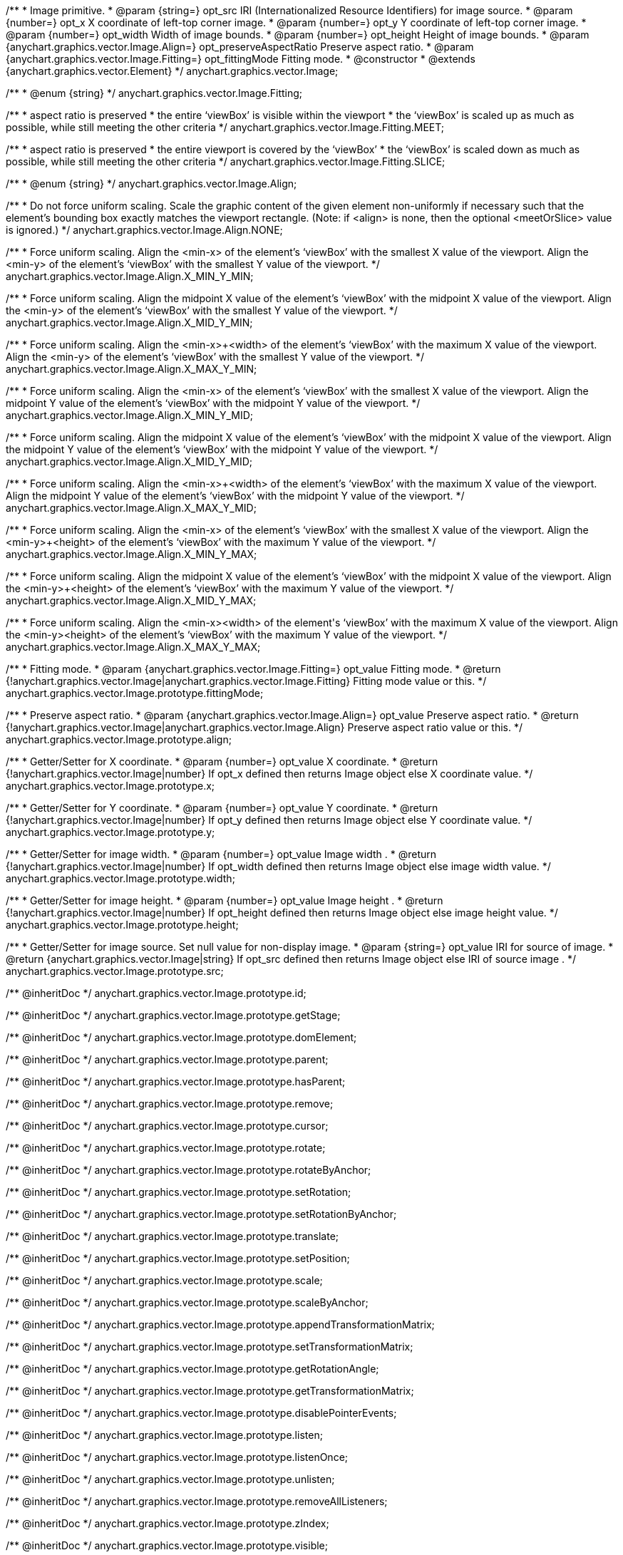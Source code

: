 /**
 * Image primitive.
 * @param {string=} opt_src IRI (Internationalized Resource Identifiers) for image source.
 * @param {number=} opt_x X coordinate of left-top corner image.
 * @param {number=} opt_y Y coordinate of left-top corner image.
 * @param {number=} opt_width Width of image bounds.
 * @param {number=} opt_height Height of image bounds.
 * @param {anychart.graphics.vector.Image.Align=} opt_preserveAspectRatio Preserve aspect ratio.
 * @param {anychart.graphics.vector.Image.Fitting=} opt_fittingMode Fitting mode.
 * @constructor
 * @extends {anychart.graphics.vector.Element}
 */
anychart.graphics.vector.Image;

/**
 * @enum {string}
 */
anychart.graphics.vector.Image.Fitting;

/**
   * aspect ratio is preserved
   * the entire ‘viewBox’ is visible within the viewport
   * the ‘viewBox’ is scaled up as much as possible, while still meeting the other criteria
   */
anychart.graphics.vector.Image.Fitting.MEET;

/**
   * aspect ratio is preserved
   * the entire viewport is covered by the ‘viewBox’
   * the ‘viewBox’ is scaled down as much as possible, while still meeting the other criteria
   */
anychart.graphics.vector.Image.Fitting.SLICE;

/**
 * @enum {string}
 */
anychart.graphics.vector.Image.Align;

/**
   * Do not force uniform scaling. Scale the graphic content of the given element non-uniformly if necessary such that the element's bounding box exactly matches the viewport rectangle.
     (Note: if <align> is none, then the optional <meetOrSlice> value is ignored.)
   */
anychart.graphics.vector.Image.Align.NONE;

/**
   * Force uniform scaling.
     Align the <min-x> of the element's ‘viewBox’ with the smallest X value of the viewport.
     Align the <min-y> of the element's ‘viewBox’ with the smallest Y value of the viewport.
   */
anychart.graphics.vector.Image.Align.X_MIN_Y_MIN;

/**
   * Force uniform scaling.
     Align the midpoint X value of the element's ‘viewBox’ with the midpoint X value of the viewport.
     Align the <min-y> of the element's ‘viewBox’ with the smallest Y value of the viewport.
   */
anychart.graphics.vector.Image.Align.X_MID_Y_MIN;

/**
   * Force uniform scaling.
     Align the <min-x>+<width> of the element's ‘viewBox’ with the maximum X value of the viewport.
     Align the <min-y> of the element's ‘viewBox’ with the smallest Y value of the viewport.
   */
anychart.graphics.vector.Image.Align.X_MAX_Y_MIN;

/**
   * Force uniform scaling.
     Align the <min-x> of the element's ‘viewBox’ with the smallest X value of the viewport.
     Align the midpoint Y value of the element's ‘viewBox’ with the midpoint Y value of the viewport.
   */
anychart.graphics.vector.Image.Align.X_MIN_Y_MID;

/**
   * Force uniform scaling.
     Align the midpoint X value of the element's ‘viewBox’ with the midpoint X value of the viewport.
     Align the midpoint Y value of the element's ‘viewBox’ with the midpoint Y value of the viewport.
   */
anychart.graphics.vector.Image.Align.X_MID_Y_MID;

/**
   * Force uniform scaling.
     Align the <min-x>+<width> of the element's ‘viewBox’ with the maximum X value of the viewport.
     Align the midpoint Y value of the element's ‘viewBox’ with the midpoint Y value of the viewport.
   */
anychart.graphics.vector.Image.Align.X_MAX_Y_MID;

/**
   * Force uniform scaling.
     Align the <min-x> of the element's ‘viewBox’ with the smallest X value of the viewport.
     Align the <min-y>+<height> of the element's ‘viewBox’ with the maximum Y value of the viewport.
   */
anychart.graphics.vector.Image.Align.X_MIN_Y_MAX;

/**
   * Force uniform scaling.
     Align the midpoint X value of the element's ‘viewBox’ with the midpoint X value of the viewport.
     Align the <min-y>+<height> of the element's ‘viewBox’ with the maximum Y value of the viewport.
   */
anychart.graphics.vector.Image.Align.X_MID_Y_MAX;

/**
   * Force uniform scaling.
     Align the <min-x>+<width> of the element's ‘viewBox’ with the maximum X value of the viewport.
     Align the <min-y>+<height> of the element's ‘viewBox’ with the maximum Y value of the viewport.
   */
anychart.graphics.vector.Image.Align.X_MAX_Y_MAX;

/**
 * Fitting mode.
 * @param {anychart.graphics.vector.Image.Fitting=} opt_value Fitting mode.
 * @return {!anychart.graphics.vector.Image|anychart.graphics.vector.Image.Fitting} Fitting mode value or this.
 */
anychart.graphics.vector.Image.prototype.fittingMode;

/**
 * Preserve aspect ratio.
 * @param {anychart.graphics.vector.Image.Align=} opt_value Preserve aspect ratio.
 * @return {!anychart.graphics.vector.Image|anychart.graphics.vector.Image.Align} Preserve aspect ratio value or this.
 */
anychart.graphics.vector.Image.prototype.align;

/**
 * Getter/Setter for X coordinate.
 * @param {number=} opt_value X coordinate.
 * @return {!anychart.graphics.vector.Image|number} If opt_x defined then returns Image object else X coordinate value.
 */
anychart.graphics.vector.Image.prototype.x;

/**
 * Getter/Setter for Y coordinate.
 * @param {number=} opt_value Y coordinate.
 * @return {!anychart.graphics.vector.Image|number} If opt_y defined then returns Image object else Y coordinate value.
 */
anychart.graphics.vector.Image.prototype.y;

/**
 * Getter/Setter for image width.
 * @param {number=} opt_value Image width .
 * @return {!anychart.graphics.vector.Image|number} If opt_width defined then returns Image object else image width value.
 */
anychart.graphics.vector.Image.prototype.width;

/**
 * Getter/Setter for image height.
 * @param {number=} opt_value Image height .
 * @return {!anychart.graphics.vector.Image|number} If opt_height defined then returns Image object else image height value.
 */
anychart.graphics.vector.Image.prototype.height;

/**
 * Getter/Setter for image source. Set null value for non-display image.
 * @param {string=} opt_value IRI for source of image.
 * @return {anychart.graphics.vector.Image|string} If opt_src defined then returns Image object else IRI of source image .
 */
anychart.graphics.vector.Image.prototype.src;

/** @inheritDoc */
anychart.graphics.vector.Image.prototype.id;

/** @inheritDoc */
anychart.graphics.vector.Image.prototype.getStage;

/** @inheritDoc */
anychart.graphics.vector.Image.prototype.domElement;

/** @inheritDoc */
anychart.graphics.vector.Image.prototype.parent;

/** @inheritDoc */
anychart.graphics.vector.Image.prototype.hasParent;

/** @inheritDoc */
anychart.graphics.vector.Image.prototype.remove;

/** @inheritDoc */
anychart.graphics.vector.Image.prototype.cursor;

/** @inheritDoc */
anychart.graphics.vector.Image.prototype.rotate;

/** @inheritDoc */
anychart.graphics.vector.Image.prototype.rotateByAnchor;

/** @inheritDoc */
anychart.graphics.vector.Image.prototype.setRotation;

/** @inheritDoc */
anychart.graphics.vector.Image.prototype.setRotationByAnchor;

/** @inheritDoc */
anychart.graphics.vector.Image.prototype.translate;

/** @inheritDoc */
anychart.graphics.vector.Image.prototype.setPosition;

/** @inheritDoc */
anychart.graphics.vector.Image.prototype.scale;

/** @inheritDoc */
anychart.graphics.vector.Image.prototype.scaleByAnchor;

/** @inheritDoc */
anychart.graphics.vector.Image.prototype.appendTransformationMatrix;

/** @inheritDoc */
anychart.graphics.vector.Image.prototype.setTransformationMatrix;

/** @inheritDoc */
anychart.graphics.vector.Image.prototype.getRotationAngle;

/** @inheritDoc */
anychart.graphics.vector.Image.prototype.getTransformationMatrix;

/** @inheritDoc */
anychart.graphics.vector.Image.prototype.disablePointerEvents;

/** @inheritDoc */
anychart.graphics.vector.Image.prototype.listen;

/** @inheritDoc */
anychart.graphics.vector.Image.prototype.listenOnce;

/** @inheritDoc */
anychart.graphics.vector.Image.prototype.unlisten;

/** @inheritDoc */
anychart.graphics.vector.Image.prototype.removeAllListeners;

/** @inheritDoc */
anychart.graphics.vector.Image.prototype.zIndex;

/** @inheritDoc */
anychart.graphics.vector.Image.prototype.visible;

/** @inheritDoc */
anychart.graphics.vector.Image.prototype.clip;

/** @inheritDoc */
anychart.graphics.vector.Image.prototype.getX;

/** @inheritDoc */
anychart.graphics.vector.Image.prototype.getY;

/** @inheritDoc */
anychart.graphics.vector.Image.prototype.getCoordinate;

/** @inheritDoc */
anychart.graphics.vector.Image.prototype.getWidth;

/** @inheritDoc */
anychart.graphics.vector.Image.prototype.getHeight;

/** @inheritDoc */
anychart.graphics.vector.Image.prototype.getSize;

/** @inheritDoc */
anychart.graphics.vector.Image.prototype.getBounds;

/** @inheritDoc */
anychart.graphics.vector.Image.prototype.getAbsoluteX;

/** @inheritDoc */
anychart.graphics.vector.Image.prototype.getAbsoluteY;

/** @inheritDoc */
anychart.graphics.vector.Image.prototype.getAbsoluteCoordinate;

/** @inheritDoc */
anychart.graphics.vector.Image.prototype.getAbsoluteWidth;

/** @inheritDoc */
anychart.graphics.vector.Image.prototype.getAbsoluteHeight;

/** @inheritDoc */
anychart.graphics.vector.Image.prototype.getAbsoluteSize;

/** @inheritDoc */
anychart.graphics.vector.Image.prototype.getAbsoluteBounds;

/** @inheritDoc */
anychart.graphics.vector.Image.prototype.drag;

/** @inheritDoc */
anychart.graphics.vector.Image.prototype.dispose;

